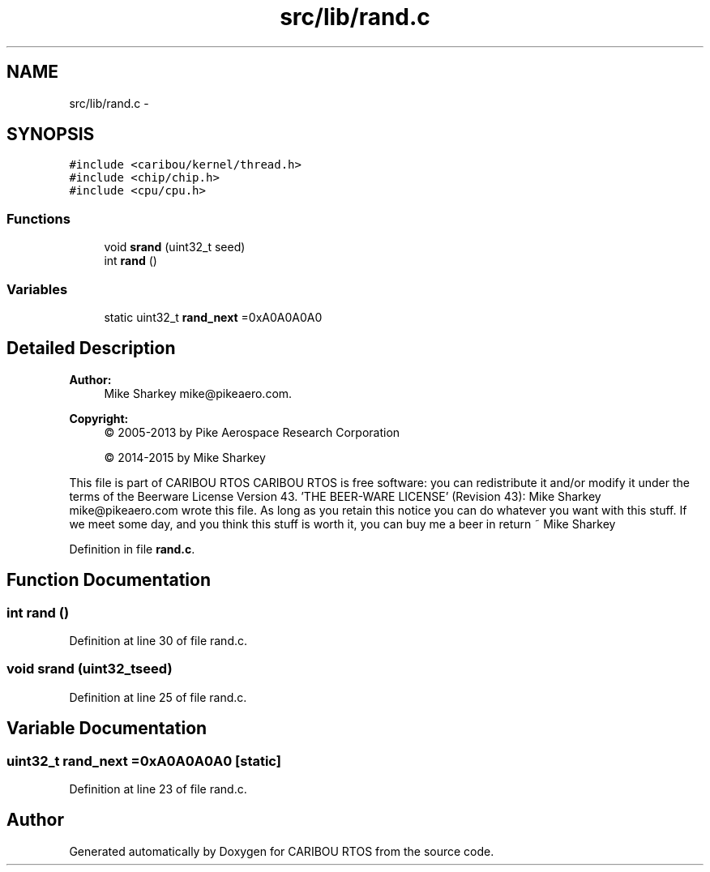 .TH "src/lib/rand.c" 3 "Thu Dec 29 2016" "Version 0.9" "CARIBOU RTOS" \" -*- nroff -*-
.ad l
.nh
.SH NAME
src/lib/rand.c \- 
.SH SYNOPSIS
.br
.PP
\fC#include <caribou/kernel/thread\&.h>\fP
.br
\fC#include <chip/chip\&.h>\fP
.br
\fC#include <cpu/cpu\&.h>\fP
.br

.SS "Functions"

.in +1c
.ti -1c
.RI "void \fBsrand\fP (uint32_t seed)"
.br
.ti -1c
.RI "int \fBrand\fP ()"
.br
.in -1c
.SS "Variables"

.in +1c
.ti -1c
.RI "static uint32_t \fBrand_next\fP =0xA0A0A0A0"
.br
.in -1c
.SH "Detailed Description"
.PP 

.PP
.PP
\fBAuthor:\fP
.RS 4
Mike Sharkey mike@pikeaero.com\&. 
.RE
.PP
\fBCopyright:\fP
.RS 4
© 2005-2013 by Pike Aerospace Research Corporation 
.PP
© 2014-2015 by Mike Sharkey
.RE
.PP
This file is part of CARIBOU RTOS CARIBOU RTOS is free software: you can redistribute it and/or modify it under the terms of the Beerware License Version 43\&. 'THE BEER-WARE LICENSE' (Revision 43): Mike Sharkey mike@pikeaero.com wrote this file\&. As long as you retain this notice you can do whatever you want with this stuff\&. If we meet some day, and you think this stuff is worth it, you can buy me a beer in return ~ Mike Sharkey 
.PP
Definition in file \fBrand\&.c\fP\&.
.SH "Function Documentation"
.PP 
.SS "int rand ()"

.PP
Definition at line 30 of file rand\&.c\&.
.SS "void srand (uint32_tseed)"

.PP
Definition at line 25 of file rand\&.c\&.
.SH "Variable Documentation"
.PP 
.SS "uint32_t rand_next =0xA0A0A0A0\fC [static]\fP"

.PP
Definition at line 23 of file rand\&.c\&.
.SH "Author"
.PP 
Generated automatically by Doxygen for CARIBOU RTOS from the source code\&.
